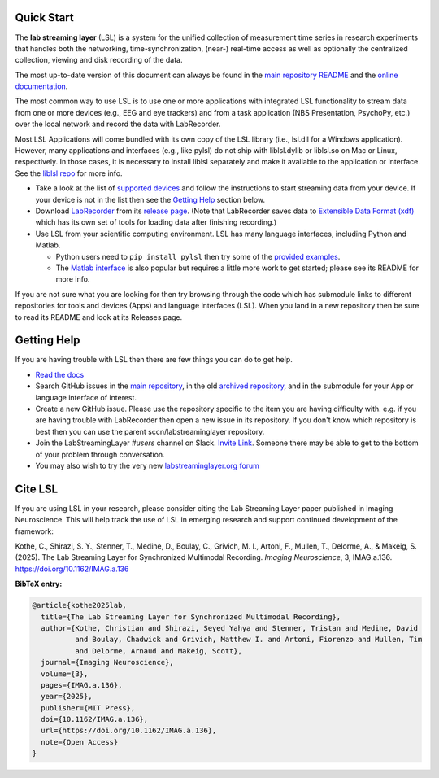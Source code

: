 Quick Start
###########

The **lab streaming layer** (LSL) is a system for the unified collection of measurement time series
in research experiments that handles both the networking, time-synchronization, (near-) real-time
access as well as optionally the centralized collection, viewing and disk recording of the data.

The most up-to-date version of this document can always be found in the
`main repository README <https://github.com/sccn/labstreaminglayer/>`_ and the
`online documentation <https://labstreaminglayer.readthedocs.io/info/getting_started.html>`_.

The most common way to use LSL is to use one or more applications with integrated LSL functionality
to stream data from one or more devices (e.g., EEG and eye trackers) and from a task application 
(NBS Presentation, PsychoPy, etc.) over the local network and record the data with LabRecorder.

Most LSL Applications will come bundled with its own copy of the LSL library (i.e., lsl.dll for a Windows application).
However, many applications and interfaces (e.g., like pylsl) do not ship with liblsl.dylib or liblsl.so on Mac or Linux, respectively.
In those cases, it is necessary to install liblsl separately and make it available to the application or interface.
See the `liblsl repo <https://github.com/sccn/liblsl>`_ for more info.

* Take a look at the list of
  `supported devices <https://labstreaminglayer.readthedocs.io/info/supported_devices.html>`_
  and follow the instructions to start streaming data from your device.
  If your device is not in the list then see the `Getting Help <https://github.com/sccn/labstreaminglayer#getting-help>`_ section below.
* Download `LabRecorder <https://github.com/labstreaminglayer/App-LabRecorder>`_
  from its `release page <https://github.com/labstreaminglayer/App-LabRecorder/releases>`_.
  (Note that LabRecorder saves data to
  `Extensible Data Format (xdf) <https://github.com/sccn/xdf>`_
  which has its own set of tools for loading data after finishing recording.)
* Use LSL from your scientific computing environment. LSL has many language interfaces,
  including Python and Matlab.

  * Python users need to ``pip install pylsl`` then try some of the
    `provided examples <https://github.com/labstreaminglayer/liblsl-Python/tree/master/pylsl/examples>`_.
  * The `Matlab interface <https://github.com/labstreaminglayer/liblsl-Matlab/>`_
    is also popular but requires a little more work to get started;
    please see its README for more info.

If you are not sure what you are looking for then try browsing through the code which has submodule
links to different repositories for tools and devices (Apps) and language interfaces (LSL).
When you land in a new repository then be sure to read its README and look at its Releases page.

.. _support:

Getting Help
############

If you are having trouble with LSL then there are few things you can do to get help.

* `Read the docs <https://labstreaminglayer.readthedocs.io/>`_
* Search GitHub issues in the `main repository <https://github.com/sccn/labstreaminglayer>`_, in the old `archived repository <https://github.com/sccn/lsl_archived>`_, and in the submodule for your App or language interface of interest.
* Create a new GitHub issue. Please use the repository specific to the item you are having difficulty with. e.g. if you are having trouble with LabRecorder then open a new issue in its repository. If you don't know which repository is best then you can use the parent sccn/labstreaminglayer repository.
* Join the LabStreamingLayer `#users` channel on Slack. `Invite Link <https://join.slack.com/t/labstreaminglayer/shared_invite/enQtMzA2NjEwNDk0NjA5LTcyYWI4ZDk5OTY5MGI2YWYxNmViNjhkYWRhZTkwYWM0ODY0Y2M0YzdlZDRkZTg1OTUwZDU2M2UwNDgwYzUzNDg>`_. Someone there may be able to get to the bottom of your problem through conversation.
* You may also wish to try the very new `labstreaminglayer.org forum <https://forum.labstreaminglayer.org/>`_

.. note::

Cite LSL
############

If you are using LSL in your research, please consider citing the Lab Streaming Layer paper
published in Imaging Neuroscience. This will help track the use of LSL in emerging research
and support continued development of the framework:

Kothe, C., Shirazi, S. Y., Stenner, T., Medine, D., Boulay, C., Grivich, M. I., Artoni, F.,
Mullen, T., Delorme, A., & Makeig, S. (2025). The Lab Streaming Layer for Synchronized
Multimodal Recording. *Imaging Neuroscience*, 3, IMAG.a.136.
https://doi.org/10.1162/IMAG.a.136

**BibTeX entry:**

.. code-block:: bibtex

  @article{kothe2025lab,
    title={The Lab Streaming Layer for Synchronized Multimodal Recording},
    author={Kothe, Christian and Shirazi, Seyed Yahya and Stenner, Tristan and Medine, David
            and Boulay, Chadwick and Grivich, Matthew I. and Artoni, Fiorenzo and Mullen, Tim
            and Delorme, Arnaud and Makeig, Scott},
    journal={Imaging Neuroscience},
    volume={3},
    pages={IMAG.a.136},
    year={2025},
    publisher={MIT Press},
    doi={10.1162/IMAG.a.136},
    url={https://doi.org/10.1162/IMAG.a.136},
    note={Open Access}
  }
